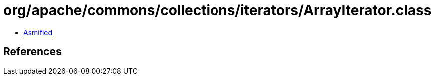 = org/apache/commons/collections/iterators/ArrayIterator.class

 - link:ArrayIterator-asmified.java[Asmified]

== References

